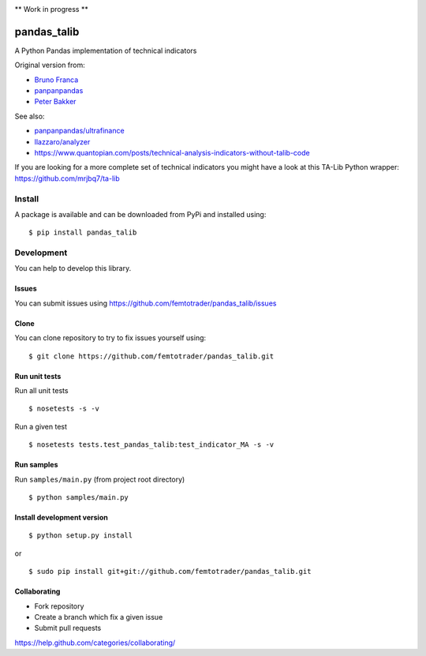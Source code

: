 |Latest Version| |Supported Python versions| |Wheel format| |License|
|Development Status| |Downloads monthly| |Requirements Status| |Code
Health| |Codacy Badge| |Build Status|

\*\* Work in progress \*\*

pandas\_talib
=============

A Python Pandas implementation of technical indicators

Original version from:

-  `Bruno Franca <https://github.com/brunogfranca>`__

-  `panpanpandas <https://github.com/panpanpandas>`__

-  `Peter
   Bakker <https://www.quantopian.com/users/51d125a71144e60865000044>`__

See also:

-  `panpanpandas/ultrafinance <https://github.com/panpanpandas/ultrafinance>`__

-  `llazzaro/analyzer <https://github.com/llazzaro/analyzer>`__

-  https://www.quantopian.com/posts/technical-analysis-indicators-without-talib-code

If you are looking for a more complete set of technical indicators you
might have a look at this TA-Lib Python wrapper:
https://github.com/mrjbq7/ta-lib

Install
-------

A package is available and can be downloaded from PyPi and installed
using:

::

    $ pip install pandas_talib

Development
-----------

You can help to develop this library.

Issues
~~~~~~

You can submit issues using
https://github.com/femtotrader/pandas_talib/issues

Clone
~~~~~

You can clone repository to try to fix issues yourself using:

::

    $ git clone https://github.com/femtotrader/pandas_talib.git

Run unit tests
~~~~~~~~~~~~~~

Run all unit tests

::

    $ nosetests -s -v

Run a given test

::

    $ nosetests tests.test_pandas_talib:test_indicator_MA -s -v

Run samples
~~~~~~~~~~~

Run ``samples/main.py`` (from project root directory)

::

    $ python samples/main.py

Install development version
~~~~~~~~~~~~~~~~~~~~~~~~~~~

::

    $ python setup.py install

or

::

    $ sudo pip install git+git://github.com/femtotrader/pandas_talib.git

Collaborating
~~~~~~~~~~~~~

-  Fork repository
-  Create a branch which fix a given issue
-  Submit pull requests

https://help.github.com/categories/collaborating/

.. |Latest Version| image:: https://img.shields.io/pypi/v/pandas_talib.svg
   :target: https://pypi.python.org/pypi/pandas_talib/
.. |Supported Python versions| image:: https://img.shields.io/pypi/pyversions/pandas_talib.svg
   :target: https://pypi.python.org/pypi/pandas_talib/
.. |Wheel format| image:: https://img.shields.io/pypi/wheel/pandas_talib.svg
   :target: https://pypi.python.org/pypi/pandas_talib/
.. |License| image:: https://img.shields.io/pypi/l/pandas_talib.svg
   :target: https://pypi.python.org/pypi/pandas_talib/
.. |Development Status| image:: https://img.shields.io/pypi/status/pandas_talib.svg
   :target: https://pypi.python.org/pypi/pandas_talib/
.. |Downloads monthly| image:: https://img.shields.io/pypi/dm/pandas_talib.svg
   :target: https://pypi.python.org/pypi/pandas_talib/
.. |Requirements Status| image:: https://requires.io/github/femtotrader/pandas_talib/requirements.svg?branch=master
   :target: https://requires.io/github/femtotrader/pandas_talib/requirements/?branch=master
.. |Code Health| image:: https://landscape.io/github/femtotrader/pandas_talib/master/landscape.svg?style=flat
   :target: https://landscape.io/github/femtotrader/pandas_talib/master
.. |Codacy Badge| image:: https://www.codacy.com/project/badge/1bf3606360934588ba764cca32210f52
   :target: https://www.codacy.com/app/femto-trader/pandas_talib
.. |Build Status| image:: https://travis-ci.org/femtotrader/pandas_talib.svg
   :target: https://travis-ci.org/femtotrader/pandas_talib
